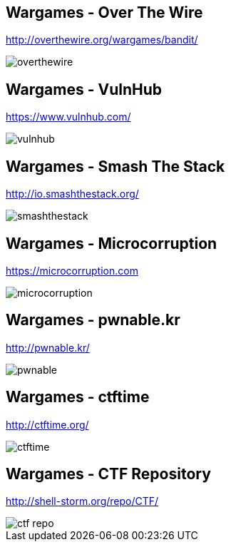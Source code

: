 Wargames - Over The Wire
------------------------
http://overthewire.org/wargames/bandit/

image::../images/overthewire.png[]

Wargames - VulnHub
------------------
https://www.vulnhub.com/

image::../images/vulnhub.png[]

Wargames - Smash The Stack
--------------------------
http://io.smashthestack.org/

image::../images/smashthestack.png[]

Wargames - Microcorruption
--------------------------
https://microcorruption.com

image::../images/microcorruption.png[]

Wargames - pwnable.kr
---------------------
http://pwnable.kr/

image::../images/pwnable.png[]

Wargames - ctftime
------------------
http://ctftime.org/

image::../images/ctftime.png[]

Wargames - CTF Repository
-------------------------
http://shell-storm.org/repo/CTF/

image::../images/ctf_repo.png[]
